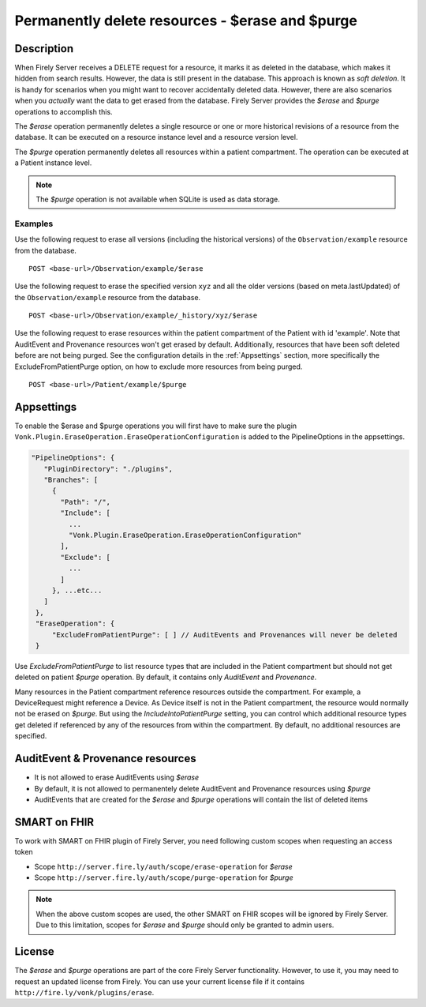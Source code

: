 .. _erase:

Permanently delete resources - $erase and $purge
================================================

Description
-----------
When Firely Server receives a DELETE request for a resource, it marks it as deleted in the database, which makes it hidden from search results. However, the data is still present in the database. This approach is known as *soft deletion*. It is handy for scenarios when you might want to recover accidentally deleted data. However, there are also scenarios when you *actually* want the data to get erased from the database. Firely Server provides the `$erase` and `$purge` operations to accomplish this.

The `$erase` operation permanently deletes a single resource or one or more historical revisions of a resource from the database. It can be executed on a resource instance level and a resource version level.

The `$purge` operation permanently deletes all resources within a patient compartment. The operation can be executed at a Patient instance level.

.. note::

  The `$purge` operation is not available when SQLite is used as data storage.

Examples
^^^^^^^^

Use the following request to erase all versions (including the historical versions) of the ``Observation/example`` resource from the database.

::

  POST <base-url>/Observation/example/$erase

Use the following request to erase the specified version ``xyz`` and all the older versions (based on meta.lastUpdated) of the ``Observation/example`` resource from the database.

::

  POST <base-url>/Observation/example/_history/xyz/$erase

Use the following request to erase resources within the patient compartment of the Patient with id 'example'. Note that AuditEvent and Provenance resources won't get erased by default. Additionally, resources that have been soft deleted before are not being purged. See the configuration details in the :ref:`Appsettings` section, more specifically the ExcludeFromPatientPurge option, on how to exclude more resources from being purged.

::

  POST <base-url>/Patient/example/$purge

Appsettings
-----------
To enable the $erase and $purge operations you will first have to make sure the plugin ``Vonk.Plugin.EraseOperation.EraseOperationConfiguration`` is added to the PipelineOptions in the appsettings.

.. code-block:: JavaScript

 "PipelineOptions": {
    "PluginDirectory": "./plugins",
    "Branches": [
      {
        "Path": "/",
        "Include": [
          ...
          "Vonk.Plugin.EraseOperation.EraseOperationConfiguration"
        ],
        "Exclude": [
          ...
        ]
      }, ...etc...
    ]
  },
  "EraseOperation": {
      "ExcludeFromPatientPurge": [ ] // AuditEvents and Provenances will never be deleted 
  }


Use `ExcludeFromPatientPurge` to list resource types that are included in the Patient compartment but should not get deleted on patient `$purge` operation. By default, it contains only `AuditEvent` and `Provenance`.

Many resources in the Patient compartment reference resources outside the compartment. For example, a DeviceRequest might reference a Device. As Device itself is not in the Patient compartment, the resource would normally not be erased on `$purge`. But using the `IncludeIntoPatientPurge` setting, you can control which additional resource types get deleted if referenced by any of the resources from within the compartment. By default, no additional resources are specified.

AuditEvent & Provenance resources
---------------------------------
- It is not allowed to erase AuditEvents using `$erase`
- By default, it is not allowed to permanentely delete AuditEvent and Provenance resources using `$purge`
- AuditEvents that are created for the `$erase` and `$purge` operations will contain the list of deleted items

SMART on FHIR
-------------
To work with SMART on FHIR plugin of Firely Server, you need following custom scopes when requesting an access token

- Scope ``http://server.fire.ly/auth/scope/erase-operation`` for `$erase`
- Scope ``http://server.fire.ly/auth/scope/purge-operation`` for `$purge`

.. note::

  When the above custom scopes are used, the other SMART on FHIR scopes will be ignored by Firely Server. Due to this limitation, scopes for `$erase` and `$purge` should only be granted to admin users.

License
-------
The `$erase` and `$purge` operations are part of the core Firely Server functionality. However, to use it, you may need to request an updated license from Firely. You can use your current license file if it contains ``http://fire.ly/vonk/plugins/erase``.
